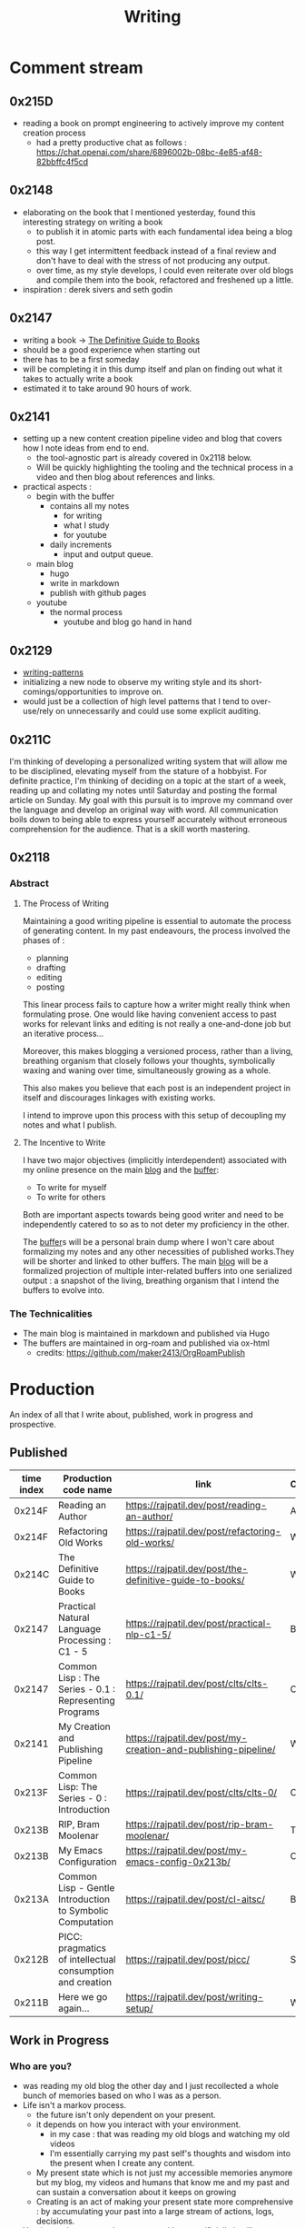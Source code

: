 :PROPERTIES:
:ID:       20230712T131112.909632
:ROAM_ALIASES: blog
:END:
#+title: Writing
#+filetags: :transient:

* Comment stream
** 0x215D
 - reading a book on prompt engineering to actively improve my content creation process
   - had a pretty productive chat as follows : https://chat.openai.com/share/6896002b-08bc-4e85-af48-82bbffc4f5cd
** 0x2148
 - elaborating on the book that I mentioned yesterday, found this interesting strategy on writing a book
   - to publish it in atomic parts with each fundamental idea being a blog post.
   - this way I get intermittent feedback instead of a final review and don't have to deal with the stress of not producing any output.
   - over time, as my style develops, I could even reiterate over old blogs and compile them into the book, refactored and freshened up a little.
 - inspiration : derek sivers and seth godin
** 0x2147
 - writing a book -> [[id:20230827T153308.339339][The Definitive Guide to Books]] 
 - should be a good experience when starting out
 - there has to be a first someday
 - will be completing it in this dump itself and plan on finding out what it takes to actually write a book
 - estimated it to take around 90 hours of work.
** 0x2141
 - setting up a new content creation pipeline video and blog that covers how I note ideas from end to end.
   - the tool-agnostic part is already covered in 0x2118 below.
   - Will be quickly highlighting the tooling and the technical process in a video and then blog about references and links.
 - practical aspects :
   - begin with the buffer
     - contains all my notes
       - for writing
       - what I study
       - for youtube
     - daily increments
       - input and output queue.
   - main blog
     - hugo
     - write in markdown
     - publish with github pages
   - youtube
     - the normal process
       - youtube and blog go hand in hand
** 0x2129
 - [[id:20230730T172240.071698][writing-patterns]]
 - initializing a new node to observe my writing style and its short-comings/opportunities to improve on.
 - would just be a collection of high level patterns that I tend to over-use/rely on unnecessarily and could use some explicit auditing.
** 0x211C
I'm thinking of developing a personalized writing system that will allow me to be disciplined, elevating myself from the stature of a hobbyist. For definite practice, I'm thinking of deciding on a topic at the start of a week, reading up and collating my notes until Saturday and posting the formal article on Sunday.
My goal with this pursuit is to improve my command over the language and develop an original way with word. All communication boils down to being able to express yourself accurately without erroneous comprehension for the audience. That is a skill worth mastering. 
** 0x2118
*** Abstract
**** The Process of Writing

Maintaining a good writing pipeline is essential to automate the process of generating content. In my past endeavours, the process involved the phases of :
 - planning
 - drafting
 - editing
 - posting

This linear process fails to capture how a writer might really think when formulating prose. One would like having convenient access to past works for relevant links and editing is not really a one-and-done job but an iterative process...

Moreover, this makes blogging a versioned process, rather than a living, breathing organism that closely follows your thoughts, symbolically waxing and waning over time, simultaneously growing as a whole.

This also makes you believe that each post is an independent project in itself and discourages linkages with existing works.

I intend to improve upon this process with this setup of decoupling my notes and what I publish.

**** The Incentive to Write 

I have two major objectives (implicitly interdependent) associated with my online presence on the main [[https://rajpatil.dev][blog]] and the [[https://buffer.rajpatil.dev][buffer]]:
 - To write for myself
 - To write for others

Both are important aspects towards being good writer and need to be independently catered to so as to not deter my proficiency in the other.
   
The [[id:20230712T211919.917191][buffer]]s will be a personal brain dump where I won't care about formalizing my notes and any other necessities of published works.They will be shorter and linked to other buffers.
The main [[https://buffer.rajpatil.dev][blog]] will be a formalized projection of multiple inter-related buffers into one serialized output : a snapshot of the living, breathing organism that I intend the buffers to evolve into.
   
*** The Technicalities
  - The main blog is maintained in markdown and published via Hugo
  - The buffers are maintained in org-roam and published via ox-html
    - credits: https://github.com/maker2413/OrgRoamPublish

* Production
An index of all that I write about, published, work in progress and prospective.
** Published

|------------+-----------------------------------------------------------+----------------------------------------------------------------+----------|
| time index | Production code name                                      | link                                                           | Category |
|------------+-----------------------------------------------------------+----------------------------------------------------------------+----------|
|     0x214F | Reading an Author                                         | https://rajpatil.dev/post/reading-an-author/                   | Anecdote |
|     0x214F | Refactoring Old Works                                     | https://rajpatil.dev/post/refactoring-old-works/               | Writing  |
|     0x214C | The Definitive Guide to Books                             | https://rajpatil.dev/post/the-definitive-guide-to-books/       | Writing  |
|     0x2147 | Practical Natural Language Processing : C1 - 5            | [[https://rajpatil.dev/post/practical-nlp-c1-5/]]                  | Book     |
|     0x2147 | Common Lisp : The Series - 0.1 : Representing Programs    | https://rajpatil.dev/post/clts/clts-0.1/                       | CLTS     |
|     0x2141 | My Creation and Publishing Pipeline                       | https://rajpatil.dev/post/my-creation-and-publishing-pipeline/ | Writing  |
|     0x213F | Common Lisp: The Series - 0 : Introduction                | https://rajpatil.dev/post/clts/clts-0/                         | CLTS     |
|     0x213B | RIP, Bram Moolenar                                        | https://rajpatil.dev/post/rip-bram-moolenar/                   | Tribute  |
|     0x213B | My Emacs Configuration                                    | https://rajpatil.dev/post/my-emacs-config-0x213b/              | Configs  |
|     0x213A | Common Lisp - Gentle Introduction to Symbolic Computation | https://rajpatil.dev/post/cl-aitsc/                            | Book     |
|     0x212B | PICC: pragmatics of intellectual consumption and creation | https://rajpatil.dev/post/picc/                                | Skills   |
|     0x211B | Here we go again...                                       | https://rajpatil.dev/post/writing-setup/                       | Writing  |
|------------+-----------------------------------------------------------+----------------------------------------------------------------+----------|

** Work in Progress
*** Who are you?
 - was reading my old blog the other day and I just recollected a whole bunch of memories based on who I was as a person.
 - Life isn't a markov process.
   - the future isn't only dependent on your present.
   - it depends on how you interact with your environment.
     - in my case : that was reading my old blogs and watching my old videos
     - I'm essentially carrying my past self's thoughts and wisdom into the present when I create any content.
   - My present state which is not just my accessible memories anymore but my blog, my videos and humans that know me and my past and can sustain a conversation about it keeps on growing
   - Creating is an act of making your present state more comprehensive : by accumulating your past into a large stream of actions, logs, decisions.
 - You (assuming you can be represented by an artificially intelligent algorithm) are bound to consolidate your life better to better decide for your future decisions if you have more data accessible to you.
 - this data can be:
   - generic or specific
   - statistical or rule-based
 - Generic data can only take you so far.
 - Unless you put in the effort to know who "you" really are, your "algorithms" will only generate generic advice and probably won't yield the best possible results.
 - creating content is a form of capturing snapshots of your past present states that can be studied on demand later on to more accurately represent your path to the present.
 - Now, the past, isn't actually changable even if you change the way you think about it.
   - there's the objective past (questionable what's objective) (an event that's one and done) and then there's your perspective about it (that is a stream that you carry on for life (I'm not accounting for forgetting right now if you journal, blog, create any sort of sensible content as it is easily accessible : (example : I could remember what stage of Life I was in based on the book that I was reading then : Once I saw the book : All memories fell into context like dominoes))).
   - you can only alter your perspective about the past in the present moment of the stream but never change your previous thoughts in the stream.
   - There is no mental time machine allowing you to manipulate your past memories : you simply partially overwrite stuff but never alter it's state in the past...

 - thinking of how I could structure these posts : the future also plays a part in making decisions - there is some level of certainty associated with the future if you chalk out your actions and have realistic expectations out of them.
   - being in a definite caloric deficit while following an recordable resistance training protocol will yield results that will be within a certain definite range around your expectations when you set out with the goal.
** Prospective
*** Filler skills
 - juggling
 - miscellaneous push ups throughout breaks
 - reading
 - meditative walks
 - mental games -> structuring an article mentally given a writing prompt is a pretty complex and satisfying mental game
 - if you're a physics aficionado like I am, consider observing your surroundings and coming up with mental mathematical models to represent reality.

*** Why text is awesome (for logicians.) and semantically discrete images is what you should limit yourself to
